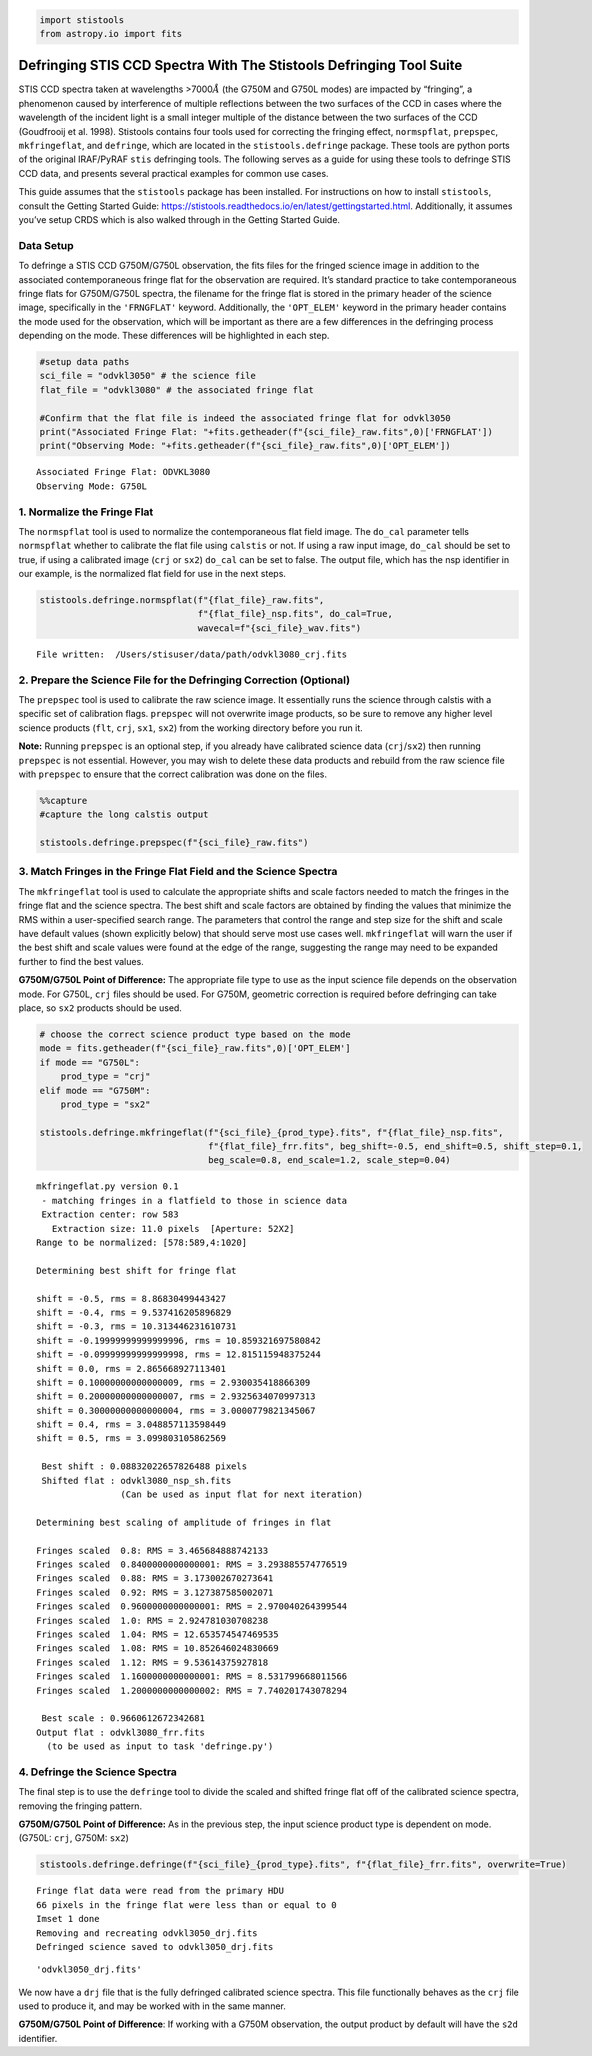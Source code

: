 .. code:: ipython3

    import stistools
    from astropy.io import fits

Defringing STIS CCD Spectra With The Stistools Defringing Tool Suite
====================================================================

STIS CCD spectra taken at wavelengths >7000\ :math:`\mathring A` (the
G750M and G750L modes) are impacted by “fringing”, a phenomenon caused
by interference of multiple reflections between the two surfaces of the
CCD in cases where the wavelength of the incident light is a small
integer multiple of the distance between the two surfaces of the CCD
(Goudfrooij et al. 1998). Stistools contains four tools used for
correcting the fringing effect, ``normspflat``, ``prepspec``,
``mkfringeflat``, and ``defringe``, which are located in the
``stistools.defringe`` package. These tools are python ports of the
original IRAF/PyRAF ``stis`` defringing tools. The following serves as a
guide for using these tools to defringe STIS CCD data, and presents
several practical examples for common use cases.

This guide assumes that the ``stistools`` package has been installed.
For instructions on how to install ``stistools``, consult the Getting
Started Guide:
https://stistools.readthedocs.io/en/latest/gettingstarted.html.
Additionally, it assumes you’ve setup CRDS which is also walked through
in the Getting Started Guide.

Data Setup
----------

To defringe a STIS CCD G750M/G750L observation, the fits files for the
fringed science image in addition to the associated contemporaneous
fringe flat for the observation are required. It’s standard practice to
take contemporaneous fringe flats for G750M/G750L spectra, the filename
for the fringe flat is stored in the primary header of the science
image, specifically in the ``'FRNGFLAT'`` keyword. Additionally, the
``'OPT_ELEM'`` keyword in the primary header contains the mode used for
the observation, which will be important as there are a few differences
in the defringing process depending on the mode. These differences will
be highlighted in each step.

.. code:: ipython3

    #setup data paths
    sci_file = "odvkl3050" # the science file
    flat_file = "odvkl3080" # the associated fringe flat
    
    #Confirm that the flat file is indeed the associated fringe flat for odvkl3050
    print("Associated Fringe Flat: "+fits.getheader(f"{sci_file}_raw.fits",0)['FRNGFLAT'])
    print("Observing Mode: "+fits.getheader(f"{sci_file}_raw.fits",0)['OPT_ELEM'])


.. parsed-literal::

    Associated Fringe Flat: ODVKL3080
    Observing Mode: G750L


1. Normalize the Fringe Flat
----------------------------

The ``normspflat`` tool is used to normalize the contemporaneous flat
field image. The ``do_cal`` parameter tells ``normspflat`` whether to
calibrate the flat file using ``calstis`` or not. If using a raw input
image, ``do_cal`` should be set to true, if using a calibrated image
(``crj`` or ``sx2``) ``do_cal`` can be set to false. The output file,
which has the nsp identifier in our example, is the normalized flat
field for use in the next steps.

.. code:: ipython3

    stistools.defringe.normspflat(f"{flat_file}_raw.fits", 
                                  f"{flat_file}_nsp.fits", do_cal=True, 
                                  wavecal=f"{sci_file}_wav.fits")


.. parsed-literal::

    File written:  /Users/stisuser/data/path/odvkl3080_crj.fits


2. Prepare the Science File for the Defringing Correction (Optional)
--------------------------------------------------------------------

The ``prepspec`` tool is used to calibrate the raw science image. It
essentially runs the science through calstis with a specific set of
calibration flags. ``prepspec`` will not overwrite image products, so be
sure to remove any higher level science products (``flt``, ``crj``,
``sx1``, ``sx2``) from the working directory before you run it.

**Note:** Running ``prepspec`` is an optional step, if you already have
calibrated science data (``crj``/``sx2``) then running ``prepspec`` is
not essential. However, you may wish to delete these data products and
rebuild from the raw science file with ``prepspec`` to ensure that the
correct calibration was done on the files.

.. code:: ipython3

    %%capture 
    #capture the long calstis output
    
    stistools.defringe.prepspec(f"{sci_file}_raw.fits")

3. Match Fringes in the Fringe Flat Field and the Science Spectra
-----------------------------------------------------------------

The ``mkfringeflat`` tool is used to calculate the appropriate shifts
and scale factors needed to match the fringes in the fringe flat and the
science spectra. The best shift and scale factors are obtained by
finding the values that minimize the RMS within a user-specified search
range. The parameters that control the range and step size for the shift
and scale have default values (shown explicitly below) that should serve
most use cases well. ``mkfringeflat`` will warn the user if the best
shift and scale values were found at the edge of the range, suggesting
the range may need to be expanded further to find the best values.

**G750M/G750L Point of Difference:** The appropriate file type to use as
the input science file depends on the observation mode. For G750L,
``crj`` files should be used. For G750M, geometric correction is
required before defringing can take place, so ``sx2`` products should be
used.

.. code:: ipython3

    # choose the correct science product type based on the mode
    mode = fits.getheader(f"{sci_file}_raw.fits",0)['OPT_ELEM']
    if mode == "G750L":
        prod_type = "crj"
    elif mode == "G750M":
        prod_type = "sx2"
    
    stistools.defringe.mkfringeflat(f"{sci_file}_{prod_type}.fits", f"{flat_file}_nsp.fits", 
                                    f"{flat_file}_frr.fits", beg_shift=-0.5, end_shift=0.5, shift_step=0.1, 
                                    beg_scale=0.8, end_scale=1.2, scale_step=0.04)


.. parsed-literal::

    mkfringeflat.py version 0.1
     - matching fringes in a flatfield to those in science data
     Extraction center: row 583
       Extraction size: 11.0 pixels  [Aperture: 52X2]
    Range to be normalized: [578:589,4:1020]
    
    Determining best shift for fringe flat
    
    shift = -0.5, rms = 8.86830499443427
    shift = -0.4, rms = 9.537416205896829
    shift = -0.3, rms = 10.313446231610731
    shift = -0.19999999999999996, rms = 10.859321697580842
    shift = -0.09999999999999998, rms = 12.815115948375244
    shift = 0.0, rms = 2.865668927113401
    shift = 0.10000000000000009, rms = 2.930035418866309
    shift = 0.20000000000000007, rms = 2.9325634070997313
    shift = 0.30000000000000004, rms = 3.0000779821345067
    shift = 0.4, rms = 3.048857113598449
    shift = 0.5, rms = 3.099803105862569
     
     Best shift : 0.08832022657826488 pixels
     Shifted flat : odvkl3080_nsp_sh.fits
                    (Can be used as input flat for next iteration)
    
    Determining best scaling of amplitude of fringes in flat
    
    Fringes scaled  0.8: RMS = 3.465684888742133
    Fringes scaled  0.8400000000000001: RMS = 3.293885574776519
    Fringes scaled  0.88: RMS = 3.173002670273641
    Fringes scaled  0.92: RMS = 3.127387585002071
    Fringes scaled  0.9600000000000001: RMS = 2.970040264399544
    Fringes scaled  1.0: RMS = 2.924781030708238
    Fringes scaled  1.04: RMS = 12.653574547469535
    Fringes scaled  1.08: RMS = 10.852646024830669
    Fringes scaled  1.12: RMS = 9.53614375927818
    Fringes scaled  1.1600000000000001: RMS = 8.531799668011566
    Fringes scaled  1.2000000000000002: RMS = 7.740201743078294
     
     Best scale : 0.9660612672342681
    Output flat : odvkl3080_frr.fits
      (to be used as input to task 'defringe.py')


4. Defringe the Science Spectra
-------------------------------

The final step is to use the ``defringe`` tool to divide the scaled and
shifted fringe flat off of the calibrated science spectra, removing the
fringing pattern.

**G750M/G750L Point of Difference:** As in the previous step, the input
science product type is dependent on mode. (G750L: ``crj``, G750M:
``sx2``)

.. code:: ipython3

    stistools.defringe.defringe(f"{sci_file}_{prod_type}.fits", f"{flat_file}_frr.fits", overwrite=True)


.. parsed-literal::

    Fringe flat data were read from the primary HDU
    66 pixels in the fringe flat were less than or equal to 0
    Imset 1 done
    Removing and recreating odvkl3050_drj.fits
    Defringed science saved to odvkl3050_drj.fits




.. parsed-literal::

    'odvkl3050_drj.fits'



We now have a ``drj`` file that is the fully defringed calibrated
science spectra. This file functionally behaves as the ``crj`` file used
to produce it, and may be worked with in the same manner.

**G750M/G750L Point of Difference**: If working with a G750M
observation, the output product by default will have the ``s2d``
identifier.
